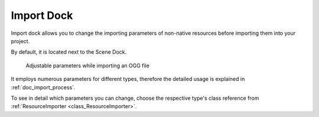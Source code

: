 .. _doc_import_dock:

Import Dock
===========

Import dock allows you to change the importing parameters of non-native resources 
before importing them into your project.

By default, it is located next to the Scene Dock.

.. figure:: img/import_dock_ogg.webp
  :alt: Adjustable parameters while importing an OGG file

  Adjustable parameters while importing an OGG file

It employs numerous parameters for different types, therefore the detailed usage is
explained in :ref:`doc_import_process`.

To see in detail which parameters you can change, choose the respective type's class reference
from :ref:`ResourceImporter <class_ResourceImporter>`.

.. seealso:: Refer to :ref:`doc_customizing_editor` for dock customization options.

